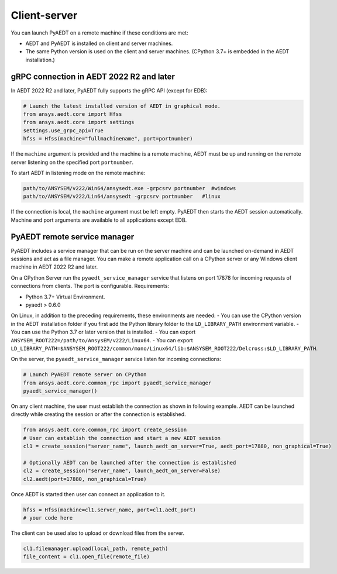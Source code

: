 Client-server
=============
You can launch PyAEDT on a remote machine if these conditions are met:

- AEDT and PyAEDT is installed on client and server machines.
- The same Python version is used on the client and server machines. (CPython 3.7+
  is embedded in the AEDT installation.)

gRPC connection in AEDT 2022 R2 and later
~~~~~~~~~~~~~~~~~~~~~~~~~~~~~~~~~~~~~~~~~
In AEDT 2022 R2 and later, PyAEDT fully supports the gRPC API (except for EDB):

.. code:: python

    # Launch the latest installed version of AEDT in graphical mode.
    from ansys.aedt.core import Hfss
    from ansys.aedt.core import settings
    settings.use_grpc_api=True
    hfss = Hfss(machine="fullmachinename", port=portnumber)

If the ``machine`` argument is provided and the machine is a remote machine, AEDT
must be up and running on the remote server listening on the specified port ``portnumber``.

To start AEDT in listening mode on the remote machine:

.. code::

   path/to/ANSYSEM/v222/Win64/ansysedt.exe -grpcsrv portnumber  #windows
   path/to/ANSYSEM/v222/Lin64/ansysedt -grpcsrv portnumber   #linux

If the connection is local, the ``machine`` argument must be left empty. PyAEDT then
starts the AEDT session automatically. Machine and port arguments are available to
all applications except EDB.


PyAEDT remote service manager
~~~~~~~~~~~~~~~~~~~~~~~~~~~~~
PyAEDT includes a service manager that can be run on the server machine and can be
launched on-demand in AEDT sessions and act as a file manager.
You can make a remote application call on a CPython server
or any Windows client machine in AEDT 2022 R2 and later.

On a CPython Server run the ``pyaedt_service_manager`` service that listens on port 17878
for incoming requests of connections from clients. The port is configurable.
Requirements:

- Python 3.7+ Virtual Environment.
- pyaedt > 0.6.0

On Linux, in addition to the preceding requirements, these environments are needed:
- You can use the CPython version in the AEDT installation folder if you first
add the Python library folder to the ``LD_LIBRARY_PATH`` environment variable.
- You can use the Python 3.7 or later version that is installed.
- You can export ``ANSYSEM_ROOT222=/path/to/AnsysEM/v222/Linux64``.
- You can export ``LD_LIBRARY_PATH=$ANSYSEM_ROOT222/common/mono/Linux64/lib:$ANSYSEM_ROOT222/Delcross:$LD_LIBRARY_PATH``.

On the server, the ``pyaedt_service_manager`` service listen for incoming connections:

.. code:: python

    # Launch PyAEDT remote server on CPython
    from ansys.aedt.core.common_rpc import pyaedt_service_manager
    pyaedt_service_manager()


On any client machine, the user must establish the connection as shown in following example.
AEDT can be launched directly while creating the session or after the connection is established.

.. code:: python

    from ansys.aedt.core.common_rpc import create_session
    # User can establish the connection and start a new AEDT session
    cl1 = create_session("server_name", launch_aedt_on_server=True, aedt_port=17880, non_graphical=True)

    # Optionally AEDT can be launched after the connection is established
    cl2 = create_session("server_name", launch_aedt_on_server=False)
    cl2.aedt(port=17880, non_graphical=True)


Once AEDT is started then user can connect an application to it.

.. code:: python

    hfss = Hfss(machine=cl1.server_name, port=cl1.aedt_port)
    # your code here

The client can be used also to upload or download files from the server.

.. code:: python

    cl1.filemanager.upload(local_path, remote_path)
    file_content = cl1.open_file(remote_file)

